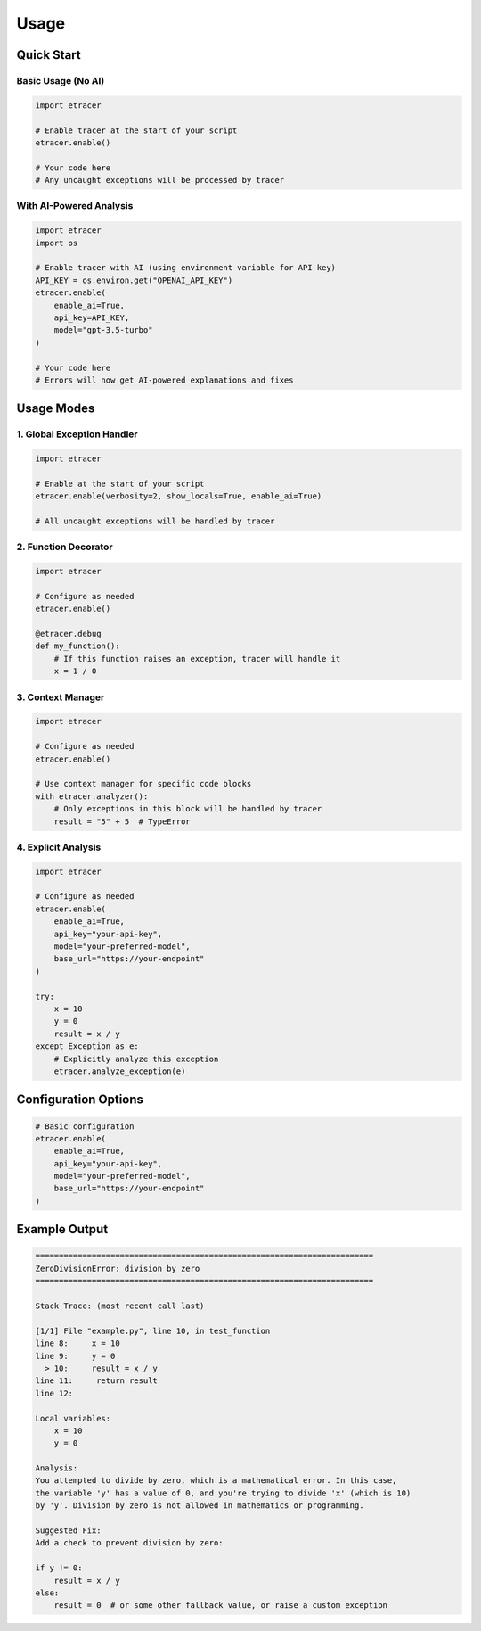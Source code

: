 Usage
=====

Quick Start
----------

Basic Usage (No AI)
~~~~~~~~~~~~~~~~~~

.. code-block:: python

    import etracer

    # Enable tracer at the start of your script
    etracer.enable()

    # Your code here
    # Any uncaught exceptions will be processed by tracer

With AI-Powered Analysis
~~~~~~~~~~~~~~~~~~~~~

.. code-block:: python

    import etracer
    import os

    # Enable tracer with AI (using environment variable for API key)
    API_KEY = os.environ.get("OPENAI_API_KEY")
    etracer.enable(
        enable_ai=True,
        api_key=API_KEY,
        model="gpt-3.5-turbo"
    )

    # Your code here
    # Errors will now get AI-powered explanations and fixes

Usage Modes
-----------

1. Global Exception Handler
~~~~~~~~~~~~~~~~~~~~~~~~~

.. code-block:: python

    import etracer

    # Enable at the start of your script
    etracer.enable(verbosity=2, show_locals=True, enable_ai=True)

    # All uncaught exceptions will be handled by tracer

2. Function Decorator
~~~~~~~~~~~~~~~~~~~

.. code-block:: python

    import etracer

    # Configure as needed
    etracer.enable()

    @etracer.debug
    def my_function():
        # If this function raises an exception, tracer will handle it
        x = 1 / 0

3. Context Manager
~~~~~~~~~~~~~~~~

.. code-block:: python

    import etracer

    # Configure as needed
    etracer.enable()

    # Use context manager for specific code blocks
    with etracer.analyzer():
        # Only exceptions in this block will be handled by tracer
        result = "5" + 5  # TypeError

4. Explicit Analysis
~~~~~~~~~~~~~~~~~~

.. code-block:: python

    import etracer

    # Configure as needed
    etracer.enable(
        enable_ai=True,
        api_key="your-api-key",
        model="your-preferred-model",
        base_url="https://your-endpoint"
    )

    try:
        x = 10
        y = 0
        result = x / y
    except Exception as e:
        # Explicitly analyze this exception
        etracer.analyze_exception(e)

Configuration Options
-------------------

.. code-block:: python

    # Basic configuration
    etracer.enable(
        enable_ai=True,
        api_key="your-api-key",
        model="your-preferred-model",
        base_url="https://your-endpoint"
    )

Example Output
------------

.. code-block:: 

    ========================================================================
    ZeroDivisionError: division by zero
    ========================================================================

    Stack Trace: (most recent call last)

    [1/1] File "example.py", line 10, in test_function
    line 8:     x = 10
    line 9:     y = 0
      > 10:     result = x / y
    line 11:     return result
    line 12: 

    Local variables:
        x = 10
        y = 0

    Analysis:
    You attempted to divide by zero, which is a mathematical error. In this case, 
    the variable 'y' has a value of 0, and you're trying to divide 'x' (which is 10) 
    by 'y'. Division by zero is not allowed in mathematics or programming.

    Suggested Fix:
    Add a check to prevent division by zero:

    if y != 0:
        result = x / y
    else:
        result = 0  # or some other fallback value, or raise a custom exception